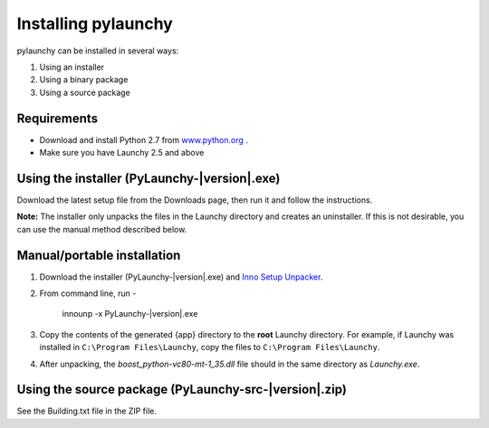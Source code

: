 .. _install:

Installing pylaunchy
=====================

pylaunchy can be installed in several ways:

#. Using an installer
#. Using a binary package
#. Using a source package

Requirements
--------------
* Download and install Python 2.7 from 
  `www.python.org <http://www.python.org>`_ .
* Make sure you have Launchy 2.5 and above

Using the installer (PyLaunchy-|version|.exe)
----------------------------------------------
Download the latest setup file from the Downloads page, then run it and follow
the instructions.

**Note:** 
The installer only unpacks the files in the Launchy directory and creates
an uninstaller. If this is not desirable, you can use the manual method described 
below.

Manual/portable installation
-------------------------------------------------------
#. Download the installer (PyLaunchy-|version|.exe) and  
   `Inno Setup Unpacker <http://sourceforge.net/projects/innounp/>`_.
#. From command line, run -

       innounp -x PyLaunchy-|version|.exe
       
#. Copy the contents of the generated {app} directory to the **root** Launchy
   directory. For example, if Launchy was installed in
   ``C:\Program Files\Launchy``, copy the files to 
   ``C:\Program Files\Launchy``.
#. After unpacking, the *boost_python-vc80-mt-1_35.dll* file should in the
   same directory as *Launchy.exe*.
   
Using the source package (PyLaunchy-src-|version|.zip)
-------------------------------------------------------
See the Building.txt file in the ZIP file.
